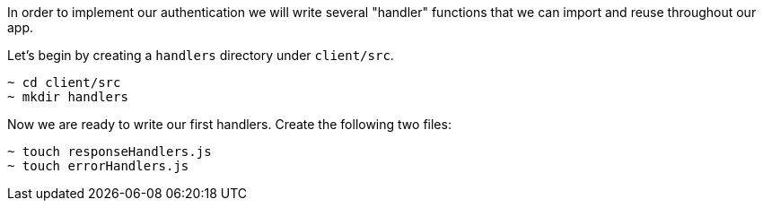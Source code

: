 In order to implement our authentication we will write several "handler" functions that we can import and reuse throughout our app.

Let's begin by creating a `handlers` directory under `client/src`.

[source,bash]
----
~ cd client/src
~ mkdir handlers
----

Now we are ready to write our first handlers. Create the following two files:

[source, bash]
----
~ touch responseHandlers.js
~ touch errorHandlers.js
----
